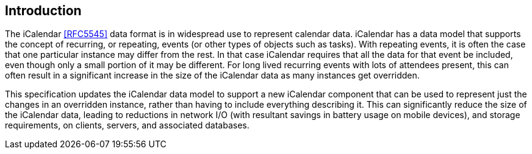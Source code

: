 == Introduction

The iCalendar <<RFC5545>> data format is in widespread use to represent calendar
data. iCalendar has a data model that supports the concept of recurring, or
repeating, events (or other types of objects such as tasks). With repeating
events, it is often the case that one particular instance may differ from the
rest. In that case iCalendar requires that all the data for that event be
included, even though only a small portion of it may be different. For long
lived recurring events with lots of attendees present, this can often result in
a significant increase in the size of the iCalendar data as many instances get
overridden.

This specification updates the iCalendar data model to support a new iCalendar
component that can be used to represent just the changes in an overridden
instance, rather than having to include everything describing it. This can
significantly reduce the size of the iCalendar data, leading to reductions in
network I/O (with resultant savings in battery usage on mobile devices), and
storage requirements, on clients, servers, and associated databases.
